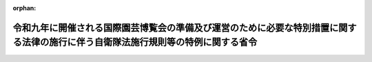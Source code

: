 .. _504M60002000007_20220624_000000000000000:

:orphan:

==================================================================================================================================
令和九年に開催される国際園芸博覧会の準備及び運営のために必要な特別措置に関する法律の施行に伴う自衛隊法施行規則等の特例に関する省令
==================================================================================================================================

.. raw:: html
    
    
    <main id="contentsLaw" class="active">
    <div id="innerDocument" class="active">
    
    
    
    
    <div style="margin-bottom: 12px;">
    <div id="lawTitleNo" style="font-size: 1.067rem; font-weight: bold;" class="_shokanBoxParent">令和四年防衛省令第七号<div class="_shokanBox"></div>
    <div class="_inyoBox" id="_inyo_"></div>
    </div>
    <div id="lawTitle" style="margin-left: 3rem; font-size: 1.5rem; font-weight: bold; line-height: 1.25em;" class="_shokanBoxParent">
    <span data-xpath="">令和九年に開催される国際園芸博覧会の準備及び運営のために必要な特別措置に関する法律の施行に伴う自衛隊法施行規則等の特例に関する省令</span><div class="_shokanBox" id="_shokan_"><div class="_shokanBtnIcons"></div></div>
    <div class="_inyoBox" id="_inyo_"></div>
    </div>
    </div><section id="EnactStatement" class="active EnactStatement"><div class="_div_EnactStatement _shokanBoxParent" style="text-indent: 1em;">
    <span data-xpath="">令和九年に開催される国際園芸博覧会の準備及び運営のために必要な特別措置に関する法律（令和四年法律第十五号）の施行に伴い、並びに自衛隊法（昭和二十九年法律第百六十五号）第三十七条第四項及び第五十五条、自衛隊法施行令（昭和二十九年政令第百七十九号）第五条、国家公務員の寒冷地手当に関する法律（昭和二十四年法律第二百号）第五条において準用する同法第二条第三項第三号並びに国家公務員の留学費用の償還に関する法律（平成十八年法律第七十号）第十一条において準用する同法第三条第三項第一号、第四条第四号及び第五条の規定に基づき、令和九年に開催される国際園芸博覧会の準備及び運営のために必要な特別措置に関する法律の施行に伴う自衛隊法施行規則等の特例に関する省令を次のように定める。</span><div class="_shokanBox" id="_shokan_"><div class="_shokanBtnIcons"></div></div>
    <div class="_inyoBox" id="_inyo_"></div>
    </div></section><section id="MainProvision" class="active MainProvision"><section class="active Paragraph"><div style="text-indent: 1em;" class="_div_ParagraphSentence _shokanBoxParent">
    <span data-xpath="">令和九年に開催される国際園芸博覧会の準備及び運営のために必要な特別措置に関する法律第二十五条第一項において準用する同法第十五条第七項に規定する派遣職員に関する次の表の第一欄に掲げる省令の適用については、同表の第二欄に掲げる規定中同表の第三欄に掲げる字句は、それぞれ同表の第四欄に掲げる字句とする。</span><div class="_shokanBox" id="_shokan_"><div class="_shokanBtnIcons"></div></div>
    <div class="_inyoBox" id="_inyo_"></div>
    </div>
    <div class="_shokanBoxParent">
    <table class="Table" style="margin-left: 1em;">
    <tr class="TableRow">
    <td style="border-top: black solid 1px; border-bottom: black solid 1px; border-left: black solid 1px; border-right: black solid 1px;" class="col-pad"><div><span data-xpath="">第一欄</span></div></td>
    <td style="border-top: black solid 1px; border-bottom: black solid 1px; border-left: black solid 1px; border-right: black solid 1px;" class="col-pad"><div><span data-xpath="">第二欄</span></div></td>
    <td style="border-top: black solid 1px; border-bottom: black solid 1px; border-left: black solid 1px; border-right: black solid 1px;" class="col-pad"><div><span data-xpath="">第三欄</span></div></td>
    <td style="border-top: black solid 1px; border-bottom: black solid 1px; border-left: black solid 1px; border-right: black solid 1px;" class="col-pad"><div><span data-xpath="">第四欄</span></div></td>
    </tr>
    <tr class="TableRow">
    <td style="border-top: black solid 1px; border-bottom: black none 1px; border-left: black solid 1px; border-right: black solid 1px;" class="col-pad"><div><span data-xpath="">自衛隊法施行規則（昭和二十九年総理府令第四十号）</span></div></td>
    <td style="border-top: black solid 1px; border-bottom: black solid 1px; border-left: black solid 1px; border-right: black solid 1px;" class="col-pad"><div><span data-xpath="">第一条第一項第六号</span></div></td>
    <td style="border-top: black solid 1px; border-bottom: black solid 1px; border-left: black solid 1px; border-right: black solid 1px;" class="col-pad"><div><span data-xpath="">六　国際機関等に派遣される防衛省の職員の処遇等に関する法律（平成七年法律第百二十二号。以下「派遣職員処遇法」という。）第二条第一項の規定により派遣された者（以下「派遣隊員」という。）であつて、派遣先の機関の業務の遂行に当たり、特に推賞に値する功績があつたもの</span></div></td>
    <td style="border-top: black solid 1px; border-bottom: black solid 1px; border-left: black solid 1px; border-right: black solid 1px;" class="col-pad"><div>
    <span data-xpath="">六　国際機関等に派遣される防衛省の職員の処遇等に関する法律（平成七年法律第百二十二号。以下「派遣職員処遇法」という。）第二条第一項の規定により派遣された者（以下「派遣隊員」という。）であつて、派遣先の機関の業務の遂行に当たり、特に推賞に値する功績があつたもの</span><br><span data-xpath="">七　令和九年に開催される国際園芸博覧会の準備及び運営のために必要な特別措置に関する法律（令和四年法律第十五号。以下「博覧会特措法」という。）第二十五条第一項において準用する博覧会特措法第十五条第一項の規定により派遣された者であつて、博覧会協会（博覧会特措法第二条第一項に規定する博覧会協会をいう。）の特定業務（博覧会特措法第二十五条第一項において準用する博覧会特措法第十四条第一項に規定する特定業務をいう。）の遂行に当たり、特に推賞に値する功績があつたもの</span>
    </div></td>
    </tr>
    <tr class="TableRow">
    <td style="border-top: black none 1px; border-bottom: black none 1px; border-left: black solid 1px; border-right: black solid 1px;" class="col-pad"> </td>
    <td style="border-top: black solid 1px; border-bottom: black solid 1px; border-left: black solid 1px; border-right: black solid 1px;" class="col-pad" rowspan="2"><div><span data-xpath="">第三十条の二第一項</span></div></td>
    <td style="border-top: black solid 1px; border-bottom: black solid 1px; border-left: black solid 1px; border-right: black solid 1px;" class="col-pad"><div><span data-xpath="">自衛官又は</span></div></td>
    <td style="border-top: black solid 1px; border-bottom: black solid 1px; border-left: black solid 1px; border-right: black solid 1px;" class="col-pad"><div><span data-xpath="">自衛官、</span></div></td>
    </tr>
    <tr class="TableRow">
    <td style="border-top: black none 1px; border-bottom: black none 1px; border-left: black solid 1px; border-right: black solid 1px;" class="col-pad"> </td>
    <td style="border-top: black solid 1px; border-bottom: black solid 1px; border-left: black solid 1px; border-right: black solid 1px;" class="col-pad"><div><span data-xpath="">という。）が</span></div></td>
    <td style="border-top: black solid 1px; border-bottom: black solid 1px; border-left: black solid 1px; border-right: black solid 1px;" class="col-pad"><div><span data-xpath="">という。）又は博覧会特措法第二十五条第一項において準用する博覧会特措法第十五条第一項の規定により派遣された自衛官（以下「博覧会派遣自衛官」という。）が</span></div></td>
    </tr>
    <tr class="TableRow">
    <td style="border-top: black none 1px; border-bottom: black solid 1px; border-left: black solid 1px; border-right: black solid 1px;" class="col-pad"> </td>
    <td style="border-top: black solid 1px; border-bottom: black solid 1px; border-left: black solid 1px; border-right: black solid 1px;" class="col-pad"><div><span data-xpath="">第三十条の二第二項及び第五十四条</span></div></td>
    <td style="border-top: black solid 1px; border-bottom: black solid 1px; border-left: black solid 1px; border-right: black solid 1px;" class="col-pad"><div><span data-xpath="">又は交流派遣自衛官</span></div></td>
    <td style="border-top: black solid 1px; border-bottom: black solid 1px; border-left: black solid 1px; border-right: black solid 1px;" class="col-pad"><div><span data-xpath="">、交流派遣自衛官又は博覧会派遣自衛官</span></div></td>
    </tr>
    <tr class="TableRow">
    <td style="border-top: black solid 1px; border-bottom: black solid 1px; border-left: black solid 1px; border-right: black solid 1px;" class="col-pad"><div><span data-xpath="">防衛省の職員に対する寒冷地手当支給規則（昭和三十九年総理府令第三十五号）</span></div></td>
    <td style="border-top: black solid 1px; border-bottom: black solid 1px; border-left: black solid 1px; border-right: black solid 1px;" class="col-pad"><div><span data-xpath="">第七条</span></div></td>
    <td style="border-top: black solid 1px; border-bottom: black solid 1px; border-left: black solid 1px; border-right: black solid 1px;" class="col-pad"><div><span data-xpath="">十三　本邦外にある職員（第八号に掲げる自衛官、第九号に掲げる職員及び法第五条において読み替えて準用する法第二条第一項の表の扶養親族のある職員を除く。）</span></div></td>
    <td style="border-top: black solid 1px; border-bottom: black solid 1px; border-left: black solid 1px; border-right: black solid 1px;" class="col-pad"><div>
    <span data-xpath="">十三　令和九年に開催される国際園芸博覧会の準備及び運営のために必要な特別措置に関する法律（令和四年法律第十五号）第二十五条第一項において準用する同法第十五条第一項の規定により派遣されている職員</span><br><span data-xpath="">十四　本邦外にある職員（第八号に掲げる自衛官、第九号に掲げる職員及び法第五条において読み替えて準用する法第二条第一項の表の扶養親族のある職員を除く。）</span>
    </div></td>
    </tr>
    <tr class="TableRow">
    <td style="border-top: black solid 1px; border-bottom: black none 1px; border-left: black solid 1px; border-right: black solid 1px;" class="col-pad" rowspan="2"><div><span data-xpath="">防衛省職員の留学費用の償還に関する省令（平成十八年内閣府令第六十七号）</span></div></td>
    <td style="border-top: black solid 1px; border-bottom: black none 1px; border-left: black solid 1px; border-right: black solid 1px;" class="col-pad"><div><span data-xpath="">第六条第二項</span></div></td>
    <td style="border-top: black solid 1px; border-bottom: black solid 1px; border-left: black solid 1px; border-right: black solid 1px;" class="col-pad"><div><span data-xpath="">業務又は</span></div></td>
    <td style="border-top: black solid 1px; border-bottom: black solid 1px; border-left: black solid 1px; border-right: black solid 1px;" class="col-pad"><div><span data-xpath="">業務、</span></div></td>
    </tr>
    <tr class="TableRow">
    <td style="border-top: black none 1px; border-bottom: black solid 1px; border-left: black solid 1px; border-right: black solid 1px;" class="col-pad"> </td>
    <td style="border-top: black solid 1px; border-bottom: black solid 1px; border-left: black solid 1px; border-right: black solid 1px;" class="col-pad"><div><span data-xpath="">同じ。）を</span></div></td>
    <td style="border-top: black solid 1px; border-bottom: black solid 1px; border-left: black solid 1px; border-right: black solid 1px;" class="col-pad"><div><span data-xpath="">同じ。）又は令和九年に開催される国際園芸博覧会の準備及び運営のために必要な特別措置に関する法律（令和四年法律第十五号。以下「博覧会特措法」という。）第二十五条第一項において準用する博覧会特措法第十五条第七項に規定する派遣職員（次条第一号において「博覧会派遣職員」という。）の博覧会協会（博覧会特措法第二条第一項に規定する博覧会協会をいう。以下同じ。）の特定業務（博覧会特措法第二十五条第一項において準用する博覧会特措法第十四条第一項に規定する特定業務をいい、当該特定業務に係る労働者災害補償保険法第七条第二項に規定する通勤（当該特定業務に係る就業の場所を防衛省の職員の給与等に関する法律第二十七条第一項において準用する国家公務員災害補償法第一条の二第一項第一号及び第二号に規定する勤務場所とみなした場合に同条に規定する通勤に該当するものに限る。）を含む。次条第一号において同じ。）を</span></div></td>
    </tr>
    <tr class="TableRow">
    <td style="border-top: black none 1px; border-bottom: black none 1px; border-left: black solid 1px; border-right: black solid 1px;" class="col-pad"> </td>
    <td style="border-top: black solid 1px; border-bottom: black none 1px; border-left: black solid 1px; border-right: black solid 1px;" class="col-pad"><div><span data-xpath="">第七条第一号</span></div></td>
    <td style="border-top: black solid 1px; border-bottom: black solid 1px; border-left: black solid 1px; border-right: black solid 1px;" class="col-pad"><div><span data-xpath="">又は交流派遣職員が</span></div></td>
    <td style="border-top: black solid 1px; border-bottom: black solid 1px; border-left: black solid 1px; border-right: black solid 1px;" class="col-pad"><div><span data-xpath="">、交流派遣職員又は博覧会派遣職員が</span></div></td>
    </tr>
    <tr class="TableRow">
    <td style="border-top: black none 1px; border-bottom: black none 1px; border-left: black solid 1px; border-right: black solid 1px;" class="col-pad"> </td>
    <td style="border-top: black none 1px; border-bottom: black solid 1px; border-left: black solid 1px; border-right: black solid 1px;" class="col-pad"> </td>
    <td style="border-top: black solid 1px; border-bottom: black solid 1px; border-left: black solid 1px; border-right: black solid 1px;" class="col-pad"><div><span data-xpath="">又は交流派遣職員の派遣先企業の業務</span></div></td>
    <td style="border-top: black solid 1px; border-bottom: black solid 1px; border-left: black solid 1px; border-right: black solid 1px;" class="col-pad"><div><span data-xpath="">、交流派遣職員の派遣先企業の業務又は博覧会派遣職員の博覧会協会の特定業務</span></div></td>
    </tr>
    <tr class="TableRow">
    <td style="border-top: black none 1px; border-bottom: black none 1px; border-left: black solid 1px; border-right: black solid 1px;" class="col-pad"> </td>
    <td style="border-top: black solid 1px; border-bottom: black none 1px; border-left: black solid 1px; border-right: black solid 1px;" class="col-pad"><div><span data-xpath="">第九条第二項</span></div></td>
    <td style="border-top: black solid 1px; border-bottom: black solid 1px; border-left: black solid 1px; border-right: black solid 1px;" class="col-pad"><div><span data-xpath="">）又は</span></div></td>
    <td style="border-top: black solid 1px; border-bottom: black solid 1px; border-left: black solid 1px; border-right: black solid 1px;" class="col-pad"><div><span data-xpath="">）、</span></div></td>
    </tr>
    <tr class="TableRow">
    <td style="border-top: black none 1px; border-bottom: black none 1px; border-left: black solid 1px; border-right: black solid 1px;" class="col-pad"> </td>
    <td style="border-top: black none 1px; border-bottom: black solid 1px; border-left: black solid 1px; border-right: black solid 1px;" class="col-pad"> </td>
    <td style="border-top: black solid 1px; border-bottom: black solid 1px; border-left: black solid 1px; border-right: black solid 1px;" class="col-pad"><div><span data-xpath="">同じ。）を</span></div></td>
    <td style="border-top: black solid 1px; border-bottom: black solid 1px; border-left: black solid 1px; border-right: black solid 1px;" class="col-pad"><div><span data-xpath="">同じ。）又は博覧会特措法第十五条第七項に規定する派遣職員（次条第一号ロにおいて「一般職博覧会派遣職員」という。）の博覧会協会の特定業務（博覧会特措法第十四条第一項に規定する特定業務をいい、当該特定業務に係る労働者災害補償保険法第七条第二項に規定する通勤（当該特定業務に係る就業の場所を国家公務員災害補償法第一条の二第一項第一号及び第二号に規定する勤務場所とみなした場合に同条に規定する通勤に該当するものに限る。）を含む。次条第一号ロにおいて同じ。）を</span></div></td>
    </tr>
    <tr class="TableRow">
    <td style="border-top: black none 1px; border-bottom: black none 1px; border-left: black solid 1px; border-right: black solid 1px;" class="col-pad"> </td>
    <td style="border-top: black solid 1px; border-bottom: black none 1px; border-left: black solid 1px; border-right: black solid 1px;" class="col-pad"><div><span data-xpath="">第十条第一号ロ</span></div></td>
    <td style="border-top: black solid 1px; border-bottom: black solid 1px; border-left: black solid 1px; border-right: black solid 1px;" class="col-pad"><div><span data-xpath="">又は法科大学院派遣職員が</span></div></td>
    <td style="border-top: black solid 1px; border-bottom: black solid 1px; border-left: black solid 1px; border-right: black solid 1px;" class="col-pad"><div><span data-xpath="">、法科大学院派遣職員又は一般職博覧会派遣職員が</span></div></td>
    </tr>
    <tr class="TableRow">
    <td style="border-top: black none 1px; border-bottom: black none 1px; border-left: black solid 1px; border-right: black solid 1px;" class="col-pad"> </td>
    <td style="border-top: black none 1px; border-bottom: black none 1px; border-left: black solid 1px; border-right: black solid 1px;" class="col-pad"> </td>
    <td style="border-top: black solid 1px; border-bottom: black solid 1px; border-left: black solid 1px; border-right: black solid 1px;" class="col-pad"><div><span data-xpath="">業務又は</span></div></td>
    <td style="border-top: black solid 1px; border-bottom: black solid 1px; border-left: black solid 1px; border-right: black solid 1px;" class="col-pad"><div><span data-xpath="">業務、</span></div></td>
    </tr>
    <tr class="TableRow">
    <td style="border-top: black none 1px; border-bottom: black solid 1px; border-left: black solid 1px; border-right: black solid 1px;" class="col-pad"> </td>
    <td style="border-top: black none 1px; border-bottom: black solid 1px; border-left: black solid 1px; border-right: black solid 1px;" class="col-pad"> </td>
    <td style="border-top: black solid 1px; border-bottom: black solid 1px; border-left: black solid 1px; border-right: black solid 1px;" class="col-pad"><div><span data-xpath="">教授等の業務</span></div></td>
    <td style="border-top: black solid 1px; border-bottom: black solid 1px; border-left: black solid 1px; border-right: black solid 1px;" class="col-pad"><div><span data-xpath="">教授等の業務又は一般職博覧会派遣職員の博覧会協会の特定業務</span></div></td>
    </tr>
    </table>
    <div class="_shokanBox"></div>
    <div class="_inyoBox"></div>
    </div></section></section><section id="" class="active SupplProvision"><div class="_div_SupplProvisionLabel SupplProvisionLabel _shokanBoxParent" style="margin-bottom: 10px; margin-left: 3em; font-weight: bold;">
    <span data-xpath="">附　則</span><div class="_shokanBox" id="_shokan_"><div class="_shokanBtnIcons"></div></div>
    <div class="_inyoBox" id="_inyo_"></div>
    </div>
    <section class="active Paragraph"><div style="text-indent: 1em;" class="_div_ParagraphSentence _shokanBoxParent">
    <span data-xpath="">この省令は、令和九年に開催される国際園芸博覧会の準備及び運営のために必要な特別措置に関する法律附則第一項ただし書に規定する規定の施行の日（令和四年六月二十四日）から施行する。</span><div class="_shokanBox" id="_shokan_"><div class="_shokanBtnIcons"></div></div>
    <div class="_inyoBox" id="_inyo_"></div>
    </div></section></section>
    
    
    
    
    
    </div>
    </main>
    
    
